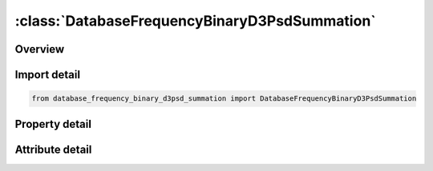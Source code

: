 





:class:`DatabaseFrequencyBinaryD3PsdSummation`
==============================================


.. py:class:: database_frequency_binary_d3psd_summation.DatabaseFrequencyBinaryD3PsdSummation(**kwargs)

   Bases: :py:obj:`ansys.dyna.core.lib.keyword_base.KeywordBase`


   
   DYNA DATABASE_FREQUENCY_BINARY_D3PSD_SUMMATION keyword
















   ..
       !! processed by numpydoc !!


.. py:currentmodule:: DatabaseFrequencyBinaryD3PsdSummation

Overview
--------

.. tab-set::




   .. tab-item:: Properties

      .. list-table::
          :header-rows: 0
          :widths: auto

          * - :py:attr:`~filename`
            - Get or set the Path and file name of precomputed PSD or RMS binary databases (See Remark 3)


   .. tab-item:: Attributes

      .. list-table::
          :header-rows: 0
          :widths: auto

          * - :py:attr:`~keyword`
            - 
          * - :py:attr:`~subkeyword`
            - 






Import detail
-------------

.. code-block:: python

    from database_frequency_binary_d3psd_summation import DatabaseFrequencyBinaryD3PsdSummation

Property detail
---------------

.. py:property:: filename
   :type: Optional[str]


   
   Get or set the Path and file name of precomputed PSD or RMS binary databases (See Remark 3)
















   ..
       !! processed by numpydoc !!



Attribute detail
----------------

.. py:attribute:: keyword
   :value: 'DATABASE'


.. py:attribute:: subkeyword
   :value: 'FREQUENCY_BINARY_D3PSD_SUMMATION'






